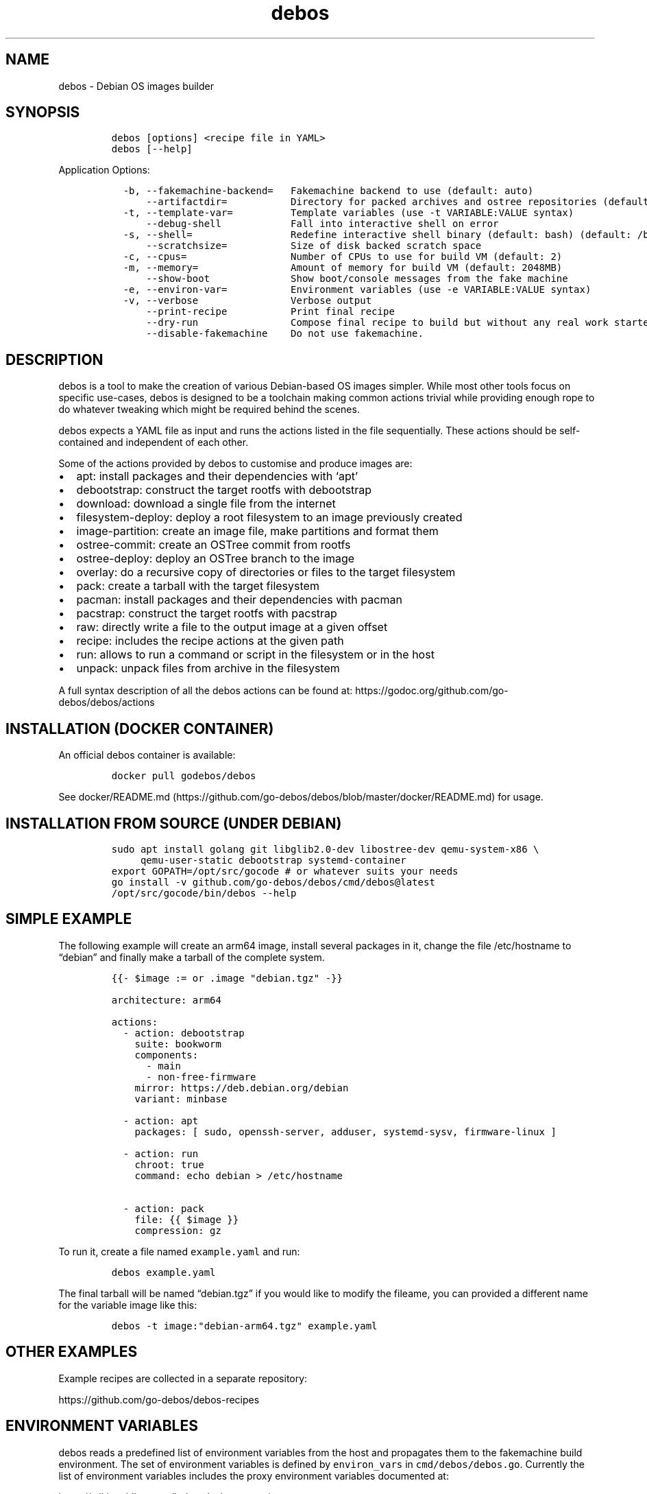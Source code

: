 '\" t
.\" Automatically generated by Pandoc 3.1.3
.\"
.\" Define V font for inline verbatim, using C font in formats
.\" that render this, and otherwise B font.
.ie "\f[CB]x\f[]"x" \{\
. ftr V B
. ftr VI BI
. ftr VB B
. ftr VBI BI
.\}
.el \{\
. ftr V CR
. ftr VI CI
. ftr VB CB
. ftr VBI CBI
.\}
.TH "debos" "1" "" "" ""
.hy
.SH NAME
.PP
debos - Debian OS images builder
.SH SYNOPSIS
.IP
.nf
\f[C]
debos [options] <recipe file in YAML>
debos [--help]
\f[R]
.fi
.PP
Application Options:
.IP
.nf
\f[C]
  -b, --fakemachine-backend=   Fakemachine backend to use (default: auto)
      --artifactdir=           Directory for packed archives and ostree repositories (default: current directory)
  -t, --template-var=          Template variables (use -t VARIABLE:VALUE syntax)
      --debug-shell            Fall into interactive shell on error
  -s, --shell=                 Redefine interactive shell binary (default: bash) (default: /bin/bash)
      --scratchsize=           Size of disk backed scratch space
  -c, --cpus=                  Number of CPUs to use for build VM (default: 2)
  -m, --memory=                Amount of memory for build VM (default: 2048MB)
      --show-boot              Show boot/console messages from the fake machine
  -e, --environ-var=           Environment variables (use -e VARIABLE:VALUE syntax)
  -v, --verbose                Verbose output
      --print-recipe           Print final recipe
      --dry-run                Compose final recipe to build but without any real work started
      --disable-fakemachine    Do not use fakemachine.
\f[R]
.fi
.SH DESCRIPTION
.PP
debos is a tool to make the creation of various Debian-based OS images
simpler.
While most other tools focus on specific use-cases, debos is designed to
be a toolchain making common actions trivial while providing enough rope
to do whatever tweaking which might be required behind the scenes.
.PP
debos expects a YAML file as input and runs the actions listed in the
file sequentially.
These actions should be self-contained and independent of each other.
.PP
Some of the actions provided by debos to customise and produce images
are:
.IP \[bu] 2
apt: install packages and their dependencies with `apt'
.IP \[bu] 2
debootstrap: construct the target rootfs with debootstrap
.IP \[bu] 2
download: download a single file from the internet
.IP \[bu] 2
filesystem-deploy: deploy a root filesystem to an image previously
created
.IP \[bu] 2
image-partition: create an image file, make partitions and format them
.IP \[bu] 2
ostree-commit: create an OSTree commit from rootfs
.IP \[bu] 2
ostree-deploy: deploy an OSTree branch to the image
.IP \[bu] 2
overlay: do a recursive copy of directories or files to the target
filesystem
.IP \[bu] 2
pack: create a tarball with the target filesystem
.IP \[bu] 2
pacman: install packages and their dependencies with pacman
.IP \[bu] 2
pacstrap: construct the target rootfs with pacstrap
.IP \[bu] 2
raw: directly write a file to the output image at a given offset
.IP \[bu] 2
recipe: includes the recipe actions at the given path
.IP \[bu] 2
run: allows to run a command or script in the filesystem or in the host
.IP \[bu] 2
unpack: unpack files from archive in the filesystem
.PP
A full syntax description of all the debos actions can be found at:
https://godoc.org/github.com/go-debos/debos/actions
.SH INSTALLATION (DOCKER CONTAINER)
.PP
An official debos container is available:
.IP
.nf
\f[C]
docker pull godebos/debos
\f[R]
.fi
.PP
See
docker/README.md (https://github.com/go-debos/debos/blob/master/docker/README.md)
for usage.
.SH INSTALLATION FROM SOURCE (UNDER DEBIAN)
.IP
.nf
\f[C]
sudo apt install golang git libglib2.0-dev libostree-dev qemu-system-x86 \[rs]
     qemu-user-static debootstrap systemd-container
export GOPATH=/opt/src/gocode # or whatever suits your needs
go install -v github.com/go-debos/debos/cmd/debos\[at]latest
/opt/src/gocode/bin/debos --help
\f[R]
.fi
.SH SIMPLE EXAMPLE
.PP
The following example will create an arm64 image, install several
packages in it, change the file /etc/hostname to \[lq]debian\[rq] and
finally make a tarball of the complete system.
.IP
.nf
\f[C]
{{- $image := or .image \[dq]debian.tgz\[dq] -}}

architecture: arm64

actions:
  - action: debootstrap
    suite: bookworm
    components:
      - main
      - non-free-firmware
    mirror: https://deb.debian.org/debian
    variant: minbase

  - action: apt
    packages: [ sudo, openssh-server, adduser, systemd-sysv, firmware-linux ]

  - action: run
    chroot: true
    command: echo debian > /etc/hostname

  - action: pack
    file: {{ $image }}
    compression: gz
\f[R]
.fi
.PP
To run it, create a file named \f[V]example.yaml\f[R] and run:
.IP
.nf
\f[C]
debos example.yaml
\f[R]
.fi
.PP
The final tarball will be named \[lq]debian.tgz\[rq] if you would like
to modify the fileame, you can provided a different name for the
variable image like this:
.IP
.nf
\f[C]
debos -t image:\[dq]debian-arm64.tgz\[dq] example.yaml
\f[R]
.fi
.SH OTHER EXAMPLES
.PP
Example recipes are collected in a separate repository:
.PP
https://github.com/go-debos/debos-recipes
.SH ENVIRONMENT VARIABLES
.PP
debos reads a predefined list of environment variables from the host and
propagates them to the fakemachine build environment.
The set of environment variables is defined by \f[V]environ_vars\f[R] in
\f[V]cmd/debos/debos.go\f[R].
Currently the list of environment variables includes the proxy
environment variables documented at:
.PP
https://wiki.archlinux.org/index.php/proxy_settings
.PP
The list of environment variables currently exported to fakemachine is:
.IP
.nf
\f[C]
http_proxy, https_proxy, ftp_proxy, rsync_proxy, all_proxy, no_proxy
\f[R]
.fi
.PP
While the elements of \f[V]environ_vars\f[R] are in lower case, for each
element both lower and upper case variants are probed on the host and if
found propagated to fakemachine.
So if the host has the environment variables HTTP_PROXY and no_proxy
defined, both will be propagated to fakemachine respecting the case.
.PP
The command line options \f[V]--environ-var\f[R] and \f[V]-e\f[R] can be
used to specify, overwrite and unset environment variables for
fakemachine with the syntax:
.IP
.nf
\f[C]
$ debos -e ENVIRONVAR:VALUE ...
\f[R]
.fi
.PP
To unset an environment variable, or in other words, to prevent an
environment variable being propagated to fakemachine, use the same
syntax without a value.
debos accepts multiple -e simultaneously.
.SH PROXY CONFIGURATION
.PP
While the proxy related environment variables are exported from the host
to fakemachine, there are two known sources of issues:
.IP \[bu] 2
Using localhost will not work from fakemachine.
Use an address which is valid on your network.
debos will warn if the environment variables contain localhost.
.IP \[bu] 2
In case you are running applications and/or scripts inside fakemachine
you may need to check which are the proxy environment variables they
use.
Different apps are known to use different environment variable names and
different case for environment variable names.
.SH FAKEMACHINE BACKEND
.PP
debos (unless running debos with the \f[V]--disable-fakemachine\f[R]
argument) creates and spawns a virtual machine using
fakemachine (https://github.com/go-debos/fakemachine) and executes the
actions defined by the recipe inside the virtual machine.
This helps ensure recipes are reproducible no matter the host
environment.
.PP
Fakemachine can use different virtualisation backends to spawn the
virtual machine, for more information see the fakemachine
documentation (https://github.com/go-debos/fakemachine).
.PP
By default the backend will automatically be selected based on what is
supported by the host machine, but this can be overridden using the
\f[V]--fakemachine-backend\f[R] / \f[V]-b\f[R] option.
If no backends are supported, debos reverts to running the recipe on the
host without creating a fakemachine.
.PP
Performance of the backends is roughly as follows: \f[V]kvm\f[R] is
faster than \f[V]uml\f[R] is faster than \f[V]qemu\f[R].
Using \f[V]--disable-fakemachine\f[R] is slightly faster than
\f[V]kvm\f[R], but requires root permissions.
.PP
Benchmark times for running
pine-a64-plus/debian.yaml (https://github.com/go-debos/debos-recipes/blob/9a25b4be6c9136f4a27e542f39ab7e419fc852c9/pine-a64-plus/debian.yaml)
on an Intel Pentium G4560T with SSD:
.PP
.TS
tab(@);
l l l.
T{
Backend
T}@T{
Wall Time
T}@T{
Prerequisites
T}
_
T{
\f[V]--disable-fakemachine\f[R]
T}@T{
8 min
T}@T{
root permissions
T}
T{
\f[V]-b kvm\f[R]
T}@T{
9 min
T}@T{
access to \f[V]/dev/kvm\f[R]
T}
T{
\f[V]-b uml\f[R]
T}@T{
18 min
T}@T{
package \f[V]user-mode-linux\f[R] installed
T}
T{
\f[V]-b qemu\f[R]
T}@T{
166 min
T}@T{
none
T}
.TE
